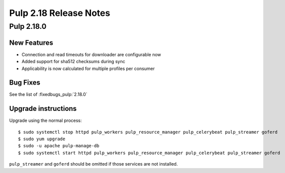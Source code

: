 =======================
Pulp 2.18 Release Notes
=======================


Pulp 2.18.0
===========

New Features
------------

* Connection and read timeouts for downloader are configurable now
* Added support for sha512 checksums during sync
* Applicability is now calculated for multiple profiles per consumer

Bug Fixes
---------

See the list of :fixedbugs_pulp:`2.18.0`

Upgrade instructions
--------------------

Upgrade using the normal process::

    $ sudo systemctl stop httpd pulp_workers pulp_resource_manager pulp_celerybeat pulp_streamer goferd
    $ sudo yum upgrade
    $ sudo -u apache pulp-manage-db
    $ sudo systemctl start httpd pulp_workers pulp_resource_manager pulp_celerybeat pulp_streamer goferd

``pulp_streamer`` and ``goferd`` should be omitted if those services are not installed.
